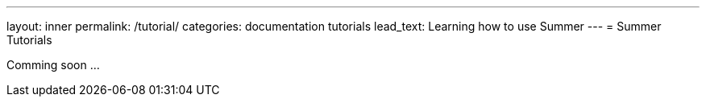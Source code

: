 ---
layout: inner
permalink: /tutorial/
categories: documentation tutorials
lead_text: Learning how to use Summer
---
= Summer Tutorials

Comming soon ...

